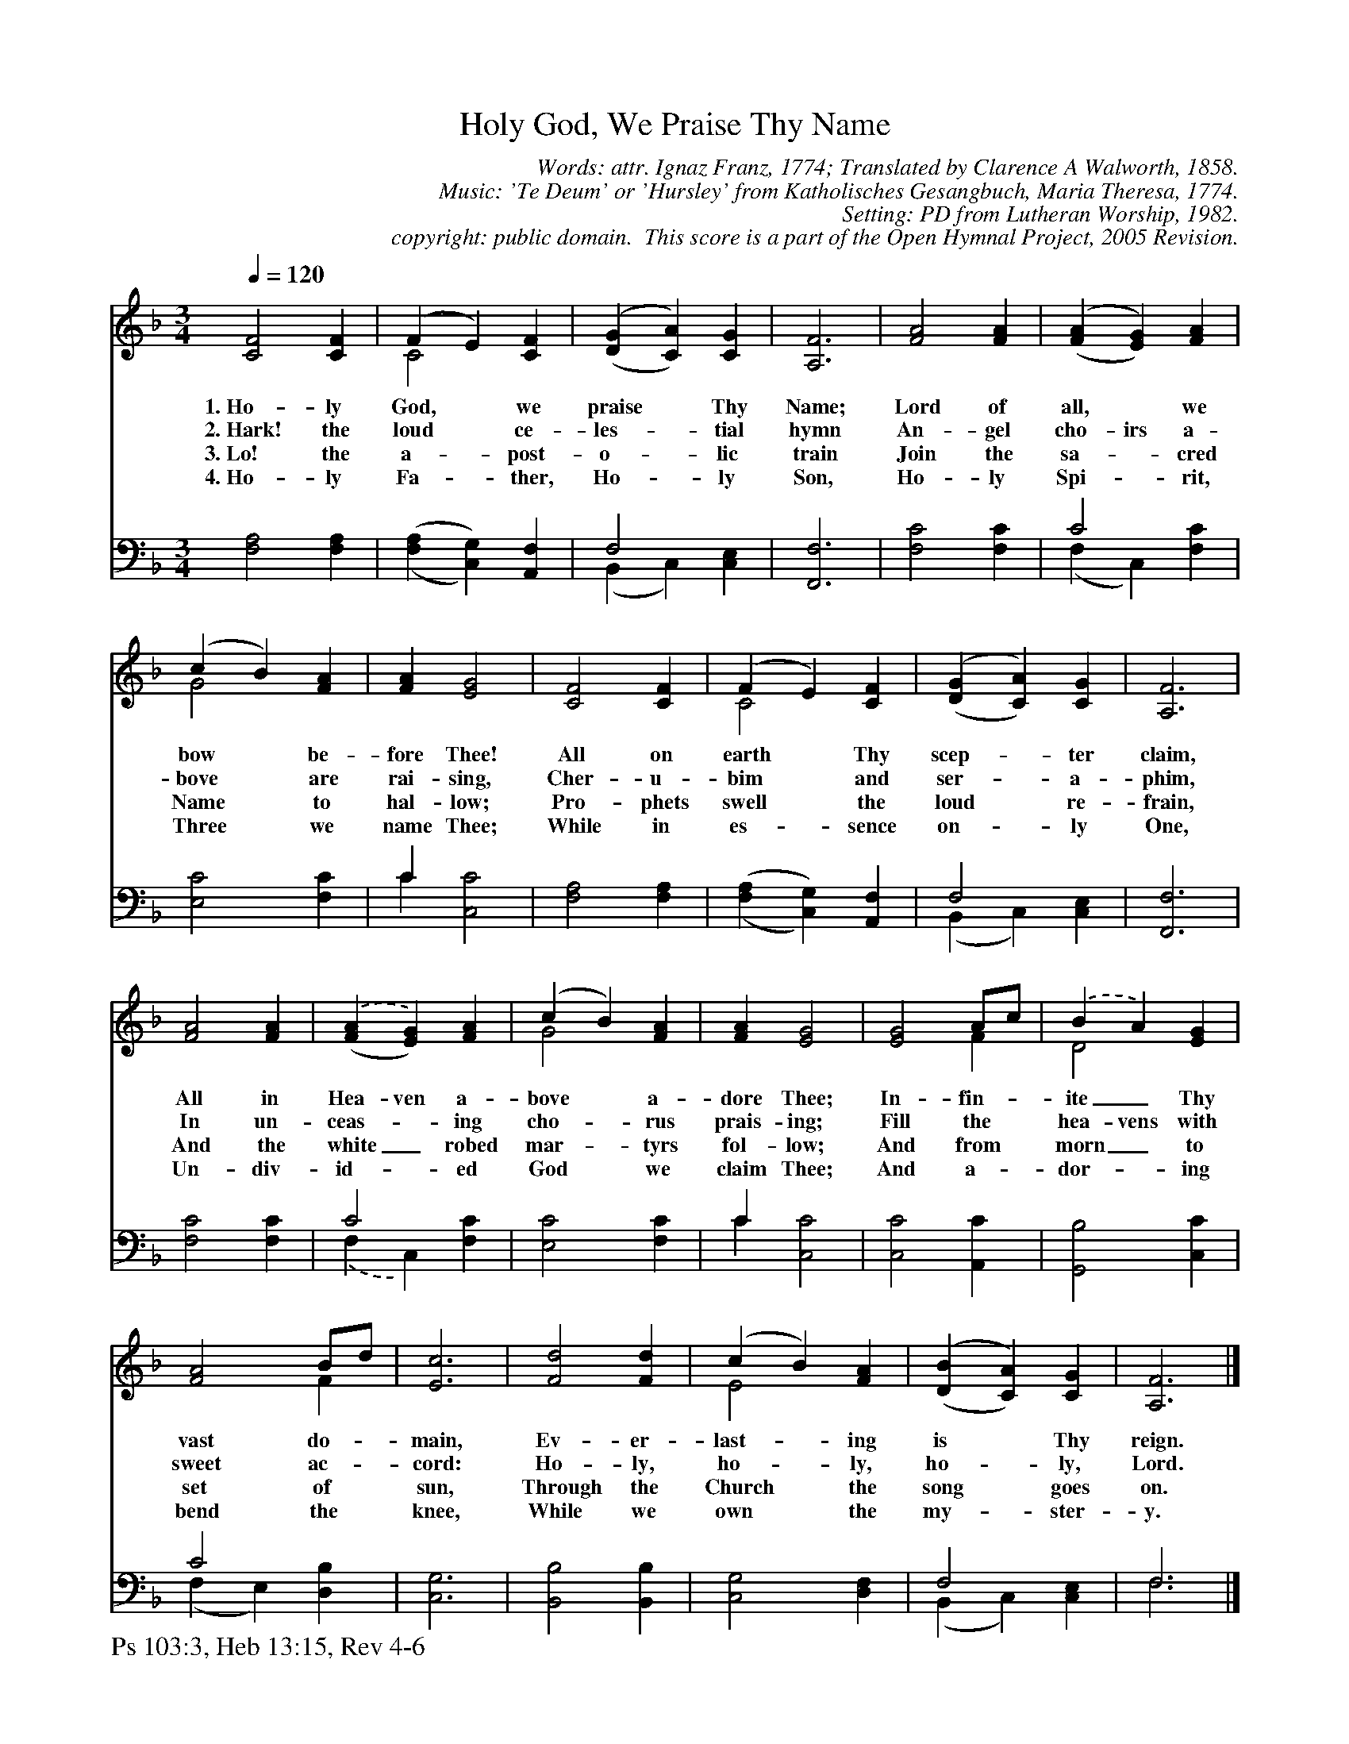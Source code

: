 %%%%%%%%%%%%%%%%%%%%%%%%%%%%%%%%%%%%
% 
% This file is a part of the Open Hymnal Project to create a free, 
% public domain, downloadable database of Christian hymns, spiritual 
% songs, and prelude/postlude music.  This music is to be distributed 
% as complete scores (words and music), using all accompaniment parts, 
% in formats that are easily accessible on most computer OS's and which
% can be freely modified by anyone.  The current format of choice is the 
% "ABC Plus" format, favored by folk music distributors on the internet.
% All scores will also be converted into pdf, MIDI, and mp3 formats.
% Some advanced features of ABC Plus are used, and for accurate 
% translation to a printed score, please consider using "abcm2ps" 
% version 4.10 or later.  I am doing my best to create a final product
% that is "Hymnal-quality", and could feasibly be used as the basis for
% a printed church hymnal.
%
% The maintainer of the Open Hymnal Project is Brian J. Dumont
% (bdumont at ameritech dot net).  I have gone through serious efforts 
% to make sure that no copyrighted material makes it into this database.
% If I am in error, please inform me as soon as possible.
%
% This entire effort has used only free software, and I am indebted to 
% the efforts of many other individuals, including the authors of
% the various ABC and ABC Plus software, the authors of "noteedit"
% where the initial layouts are done, and the maintainers of the 
% "CyberHymnal" on the web from where most of the lyrics come.
% Undoubtedly, I am also indebted to all of the great Christians who 
% wrote these hymns.
%
% This database comes with no guarantees whatsoever.
%
% I would love to get email from anyone who uses the Open Hymnal, and
% I will take requests for hymns to add.  My decision of whether to 
% add a hymn will be based on these criteria (in the following order):
% 1) It must be in the public domain
% 2) It must be a Christian piece
% 3) Whether I have access to a printed copy of the music (surprisingly,
%    a MIDI file is usually a terrible source)
% 4) Whether I like the hymn :)
%
% If you would like to contribute to the Open Hymnal Project, please 
% send an email to me, I would love the help!  PLEASE EMAIL ME IF YOU 
% FIND ANY MISTAKES, no matter how small.  I want to ensure that every 
% slur, stem, hyphenation, and punctuation mark is correct; and I'm sure 
% that there must be mistakes right now.
%
% Open Hymnal Project, 2005 Edition
%
%%%%%%%%%%%%%%%%%%%%%%%%%%%%%%%%%%%%

% PAGE LAYOUT
%
%%pagewidth	21.6000cm
%%pageheight	27.9000cm
%%scale		0.750000
%%staffsep	1.60000cm
%%exprabove	false
%%measurebox	false
%%footer "Ps 103:3, Heb 13:15, Rev 4-6		"
%

X: 1
T: Holy God, We Praise Thy Name
C: Words: attr. Ignaz Franz, 1774; Translated by Clarence A Walworth, 1858.
C: Music: 'Te Deum' or 'Hursley' from Katholisches Gesangbuch, Maria Theresa, 1774. 
C: Setting: PD from Lutheran Worship, 1982.
C: copyright: public domain.  This score is a part of the Open Hymnal Project, 2005 Revision.
S: Music source: 'Lutheran Worship' Hymnal, 1982 Hymn 171.
M: 3/4 % time signature
L: 1/4 % default length
%%staves (S1V1 S1V2) | (S2V1 S2V2) 
V: S1V1 clef=treble 
V: S1V2 
V: S2V1 clef=bass 
V: S2V2 
K: F % key signature
%
%%MIDI program 1 0 % Piano 1
%%MIDI program 2 0 % Piano 1
%%MIDI program 3 0 % Piano 1
%%MIDI program 4 0 % Piano 1
%
% 1
[V: S1V1] [Q:1/4=120] [C2F2] [CF] | (F E) [CF] | ('([GD] [AC])) [CG] | [A,3F3] | [F2A2] [FA] | ('([AF] [GE])) [FA] |
w: 1.~Ho- ly God, * we praise * Thy Name; Lord of all, * we 
w: 2.~Hark! the loud * ce- les- * tial hymn An- gel cho- irs a- 
w: 3.~Lo! the a- * post- o- * lic train Join the sa- * cred 
w: 4.~Ho- ly Fa- * ther, Ho- * ly Son, Ho- ly Spi- * rit, 
[V: S1V2]  x3 | C2 x | x3 | x3 | x3 | x3 |
[V: S2V1]  x3 | x3 | F,2 x | x3 | x3 | C2 x |
[V: S2V2]  [F,2A,2] [F,A,] | (,([A,F,] [G,C,])) [A,,F,] | (B,, C,) [C,E,] | [F,,3F,3] | [F,2C2] [F,C] | (F, C,) [F,C] |
% 7
[V: S1V1]  (c B) [FA] | [FA] [E2G2] | [C2F2] [CF] | (F E) [CF] | ('([GD] [AC])) [CG] | [A,3F3] |
w: bow * be- fore Thee! All on earth * Thy scep- * ter claim,
w: bove * are rai- sing, Cher- u- bim * and ser- * a- phim, 
w: Name * to hal- low; Pro- phets swell * the loud * re- frain,
w: Three * we name Thee; While in es- * sence on- * ly One, 
[V: S1V2]  G2 x | x3 | x3 | C2 x | x3 | x3 |
[V: S2V1]  x3 | C x2 | x3 | x3 | F,2 x | x3 |
[V: S2V2]  [E,2C2] [F,C] | C [C,2C2] | [F,2A,2] [F,A,] | (,([A,F,] [G,C,])) [A,,F,] | (B,, C,) [C,E,] | [F,,3F,3] |
% 13
[V: S1V1]  [F2A2] [FA] | .('([AF] [GE])) [FA] | (c B) [FA] | [FA] [E2G2] | [E2G2] A/2c/2 | .(B A) [EG] |
w: All in Hea- ven a- bove * a- dore Thee; In- fin- * ite_ Thy 
w: In un- ceas- * ing cho- * rus prais- ing; Fill the * hea- vens with 
w: And the white_ robed mar- * tyrs fol- low; And from * morn_ to 
w: Un- div- id- * ed God * we claim Thee; And a- * dor- * ing 
[V: S1V2]  x3 | x3 | G2 x | x3 | x2 F | D2 x |
[V: S2V1]  x3 | C2 x | x3 | C x2 | x3 | x3 |
[V: S2V2]  [F,2C2] [F,C] | .(F, C,) [F,C] | [E,2C2] [F,C] | C [C,2C2] | [C,2C2] [A,,C] | [G,,2B,2] [C,C] |
% 17
[V: S1V1]  [F2A2] B/2d/2 | [E3c3] | [F2d2] [Fd] | (c B) [FA] | ('([BD] [AC])) [CG] | [A,3F3] |]
w: vast do- * main, Ev- er- last- * ing is * Thy reign. 
w: sweet ac- * cord: Ho- ly, ho- * ly, ho- * ly, Lord. 
w: set of * sun, Through the Church * the song * goes on. 
w: bend the * knee, While we own * the my- * ster- y. 
[V: S1V2]  x2 F | x3 | x3 | E2 x | x3 | x3 |]
[V: S2V1]  C2 x | x3 | x3 | x3 | F,2 x | F,3 |]
[V: S2V2]  (F, E,) [D,B,] | [C,3G,3] | [B,,2B,2] [B,,B,] | [C,2G,2] [D,F,] | (B,, C,) [C,E,] | F,3 |]
% 24
